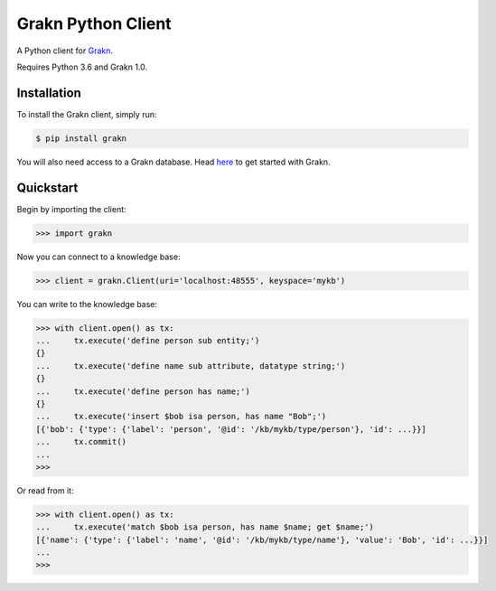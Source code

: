 Grakn Python Client
===================

A Python client for `Grakn <http://grakn.ai>`_.

Requires Python 3.6 and Grakn 1.0.

Installation
------------

To install the Grakn client, simply run:

.. code-block:: bash

    $ pip install grakn

You will also need access to a Grakn database.
Head `here <https://grakn.ai/pages/documentation/get-started/setup-guide.html>`_ to get started with Grakn.

Quickstart
----------

Begin by importing the client:

.. code-block:: python

    >>> import grakn

Now you can connect to a knowledge base:

.. code-block:: python

    >>> client = grakn.Client(uri='localhost:48555', keyspace='mykb')

You can write to the knowledge base:

.. code-block:: python

    >>> with client.open() as tx:
    ...     tx.execute('define person sub entity;')
    {}
    ...     tx.execute('define name sub attribute, datatype string;')
    {}
    ...     tx.execute('define person has name;')
    {}
    ...     tx.execute('insert $bob isa person, has name "Bob";')
    [{'bob': {'type': {'label': 'person', '@id': '/kb/mykb/type/person'}, 'id': ...}}]
    ...     tx.commit()
    ...
    >>>

.. TODO: update this output when insert query output changes

Or read from it:

.. code-block:: python

    >>> with client.open() as tx:
    ...     tx.execute('match $bob isa person, has name $name; get $name;')
    [{'name': {'type': {'label': 'name', '@id': '/kb/mykb/type/name'}, 'value': 'Bob', 'id': ...}}]
    ...
    >>>

.. TODO: reference docs

